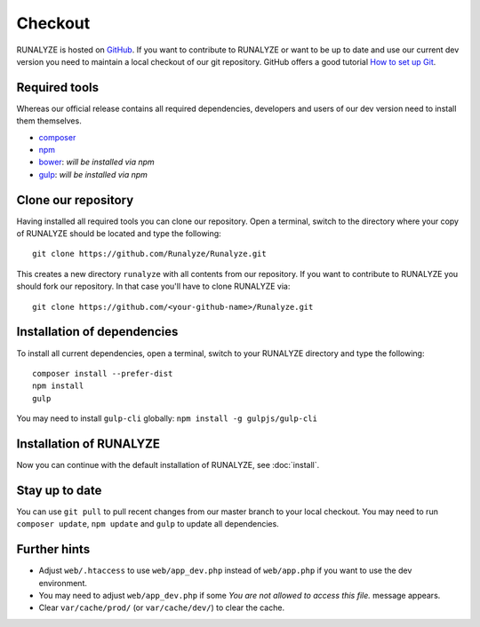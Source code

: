 
==========================
Checkout
==========================

RUNALYZE is hosted on `GitHub <https://github.com/Runalyze/Runalyze>`_.
If you want to contribute to RUNALYZE or want to be up to date and use our current dev version you need to maintain a local checkout of our git repository.
GitHub offers a good tutorial `How to set up Git <https://help.github.com/articles/set-up-git/>`_.

Required tools
--------------
Whereas our official release contains all required dependencies, developers and users of our dev version need to install them themselves.

* `composer <https://getcomposer.org/doc/00-intro.md#system-requirements>`_
* `npm <https://nodejs.org/download/>`_
* `bower <http://bower.io/>`_: *will be installed via npm*
* `gulp <https://github.com/gulpjs/gulp/blob/master/docs/getting-started.md>`_: *will be installed via npm*

Clone our repository
--------------------
Having installed all required tools you can clone our repository.
Open a terminal, switch to the directory where your copy of RUNALYZE should be located and type the following::

    git clone https://github.com/Runalyze/Runalyze.git

This creates a new directory ``runalyze`` with all contents from our repository.
If you want to contribute to RUNALYZE you should fork our repository.
In that case you'll have to clone RUNALYZE via::

    git clone https://github.com/<your-github-name>/Runalyze.git

Installation of dependencies
----------------------------
To install all current dependencies, open a terminal, switch to your RUNALYZE directory and type the following::

    composer install --prefer-dist
    npm install
    gulp

You may need to install ``gulp-cli`` globally: ``npm install -g gulpjs/gulp-cli``

Installation of RUNALYZE
------------------------
Now you can continue with the default installation of RUNALYZE, see :doc:`install`.

Stay up to date
---------------
You can use ``git pull`` to pull recent changes from our master branch to your
local checkout. You may need to run ``composer update``, ``npm update`` and
``gulp`` to update all dependencies.

Further hints
-------------
* Adjust ``web/.htaccess`` to use ``web/app_dev.php`` instead of ``web/app.php`` if you want to use the dev environment.
* You may need to adjust ``web/app_dev.php`` if some *You are not allowed to access this file.* message appears.
* Clear ``var/cache/prod/`` (or ``var/cache/dev/``) to clear the cache.
